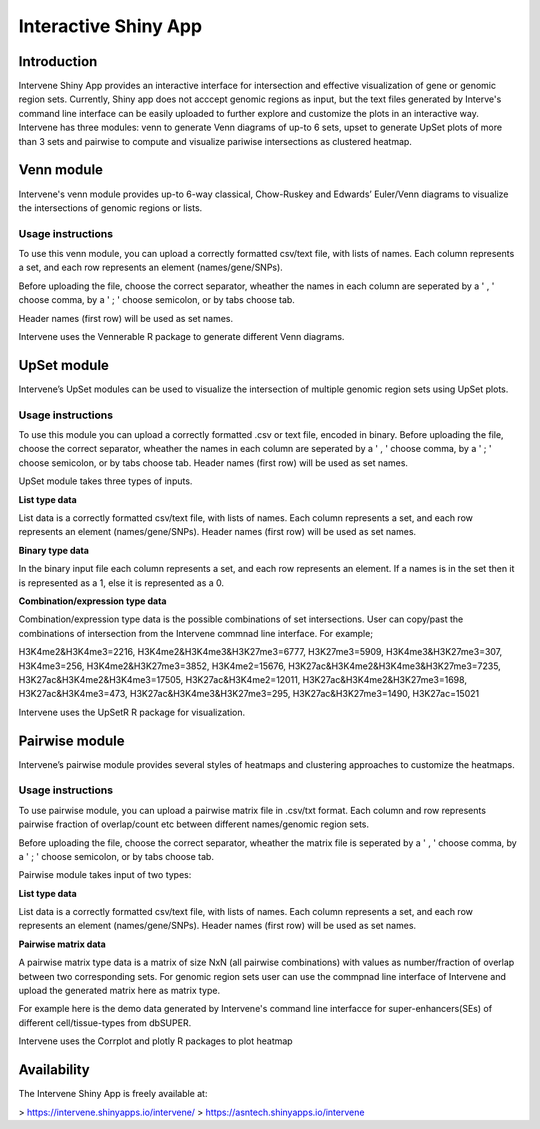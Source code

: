 =====================
Interactive Shiny App
=====================

Introduction
============
Intervene Shiny App provides an interactive interface for intersection and effective visualization of gene or genomic region sets. Currently, Shiny app does not acccept genomic regions as input, but the text files generated by Interve's command line interface can be easily uploaded to further explore and customize the plots in an interactive way. Intervene has three modules: venn to generate Venn diagrams of up-to 6 sets, upset to generate UpSet plots of more than 3 sets and pairwise to compute and visualize pariwise intersections as clustered heatmap.

.. figure:: img/shinyapp_main.png
   :alt: Interactive Shiny App


Venn module
===========
Intervene's venn module provides up-to 6-way classical, Chow-Ruskey and Edwards’ Euler/Venn diagrams to visualize the intersections of genomic regions or lists.

Usage instructions
------------------
To use this venn module, you can upload a correctly formatted csv/text file, with lists of names. Each column represents a set, and each row represents an element (names/gene/SNPs).

Before uploading the file, choose the correct separator, wheather the names in each column are seperated by a ' , ' choose comma, by a ' ; ' choose semicolon, or by tabs choose tab.

Header names (first row) will be used as set names.

Intervene uses the Vennerable R package to generate different Venn diagrams.


UpSet module
============
Intervene’s UpSet modules can be used to visualize the intersection of multiple genomic region sets using UpSet plots.

Usage instructions
------------------

To use this module you can upload a correctly formatted .csv or text file, encoded in binary. Before uploading the file, choose the correct separator, wheather the names in each column are seperated by a ' , ' choose comma, by a ' ; ' choose semicolon, or by tabs choose tab. Header names (first row) will be used as set names.

UpSet module takes three types of inputs.

**List type data**

List data is a correctly formatted csv/text file, with lists of names. Each column represents a set, and each row represents an element (names/gene/SNPs). Header names (first row) will be used as set names.

**Binary type data**

In the binary input file each column represents a set, and each row represents an element. If a names is in the set then it is represented as a 1, else it is represented as a 0.

**Combination/expression type data**

Combination/expression type data is the possible combinations of set intersections. User can copy/past the combinations of intersection from the Intervene commnad line interface. For example;

H3K4me2&H3K4me3=2216, H3K4me2&H3K4me3&H3K27me3=6777, H3K27me3=5909, H3K4me3&H3K27me3=307, H3K4me3=256, H3K4me2&H3K27me3=3852, H3K4me2=15676, H3K27ac&H3K4me2&H3K4me3&H3K27me3=7235, H3K27ac&H3K4me2&H3K4me3=17505, H3K27ac&H3K4me2=12011, H3K27ac&H3K4me2&H3K27me3=1698, H3K27ac&H3K4me3=473, H3K27ac&H3K4me3&H3K27me3=295, H3K27ac&H3K27me3=1490, H3K27ac=15021

Intervene uses the UpSetR R package for visualization.

Pairwise module
===============
Intervene’s pairwise module provides several styles of heatmaps and clustering approaches to customize the heatmaps.

Usage instructions
------------------
To use pairwise module, you can upload a pairwise matrix file in .csv/txt format. Each column and row represents pairwise fraction of overlap/count etc between different names/genomic region sets.

Before uploading the file, choose the correct separator, wheather the matrix file is seperated by a ' , ' choose comma, by a ' ; ' choose semicolon, or by tabs choose tab.

Pairwise module takes input of two types:

**List type data**

List data is a correctly formatted csv/text file, with lists of names. Each column represents a set, and each row represents an element (names/gene/SNPs). Header names (first row) will be used as set names.

**Pairwise matrix data**

A pairwise matrix type data is a matrix of size NxN (all pairwise combinations) with values as number/fraction of overlap between two corresponding sets. For genomic region sets user can use the commpnad line interface of Intervene and upload the generated matrix here as matrix type.

For example here is the demo data generated by Intervene's command line interfacce for super-enhancers(SEs) of different cell/tissue-types from dbSUPER.

Intervene uses the Corrplot and plotly R packages to plot heatmap

Availability
============
The Intervene Shiny App is freely available at:

> https://intervene.shinyapps.io/intervene/
> https://asntech.shinyapps.io/intervene